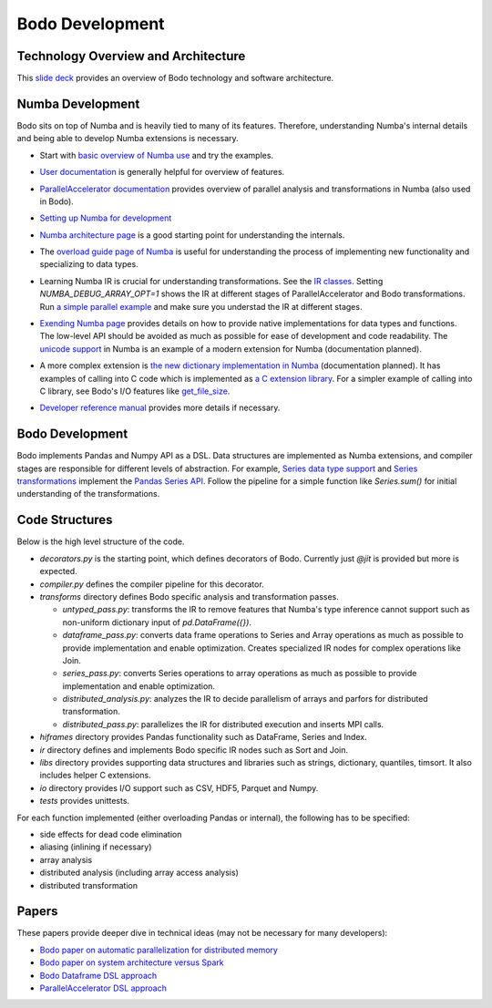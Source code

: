 .. _development:

Bodo Development
================

Technology Overview and Architecture
------------------------------------

This `slide deck <https://drive.google.com/file/d/1mHrbjAEfP6p-o-bWJOVdtmKNEA7lreDt/view?usp=sharing>`_
provides an overview of Bodo technology and software architecture.


Numba Development
-----------------

Bodo sits on top of Numba and is heavily tied to many of its features.
Therefore, understanding Numba's internal details and being able to
develop Numba extensions is necessary.


- Start with `basic overview of Numba use <http://numba.pydata.org/numba-doc/latest/user/5minguide.html>`_ and try the examples.
- `User documentation <http://numba.pydata.org/numba-doc/latest/user/index.html>`_ is generally helpful for overview of features.
- | `ParallelAccelerator documentation <http://numba.pydata.org/numba-doc/latest/user/parallel.html>`_
    provides overview of parallel analysis and transformations in Numba
    (also used in Bodo).
- `Setting up Numba for development <http://numba.pydata.org/numba-doc/latest/developer/contributing.html>`_
- | `Numba architecture page <http://numba.pydata.org/numba-doc/latest/developer/architecture.html>`_
    is a good starting point for understanding the internals.
- | The `overload guide page of Numba <http://numba.pydata.org/numba-doc/latest/extending/overloading-guide.html>`_
    is useful for understanding the process of implementing
    new functionality and specializing to data types.
- | Learning Numba IR is crucial for understanding transformations.
    See the `IR classes <https://github.com/numba/numba/blob/master/numba/ir.py>`_.
    Setting `NUMBA_DEBUG_ARRAY_OPT=1` shows the IR at different stages
    of ParallelAccelerator and Bodo transformations. Run `a simple parallel
    example <http://numba.pydata.org/numba-doc/latest/user/parallel.html#explicit-parallel-loops>`_
    and make sure you understad the IR at different stages.
- | `Exending Numba page <http://numba.pydata.org/numba-doc/latest/extending/index.html>`_
    provides details on how to provide native implementations for data types and functions.
    The low-level API should be avoided as much as possible for ease of development and
    code readability. The `unicode support <https://github.com/numba/numba/blob/master/numba/unicode.py>`_
    in Numba is an example of a modern extension for Numba (documentation planned).
- | A more complex extension is `the new dictionary implementation in
    Numba <https://github.com/numba/numba/blob/master/numba/dictobject.py>`_ (documentation planned).
    It has examples of calling into C code which is implemented as
    `a C extension library <https://github.com/numba/numba/blob/master/numba/_dictobject.c>`_.
    For a simpler example of calling into C library, see Bodo's I/O features like
    `get_file_size <https://github.com/IntelLabs/bodo/blob/master/bodo/io.py#L12>`_.
- | `Developer reference manual <http://numba.pydata.org/numba-doc/latest/developer/index.html>`_
    provides more details if necessary.

Bodo Development
----------------

Bodo implements Pandas and Numpy API as a DSL.
Data structures are implemented as Numba extensions, and
compiler stages are responsible for different levels of abstraction.
For example, `Series data type support <https://github.com/IntelLabs/bodo/blob/master/bodo/hiframes/pd_series_ext.py>`_
and `Series transformations <https://github.com/IntelLabs/bodo/blob/master/bodo/transforms/series_pass.py>`_
implement the `Pandas Series API <https://pandas.pydata.org/pandas-docs/stable/reference/api/pandas.Series.html>`_.
Follow the pipeline for a simple function like `Series.sum()`
for initial understanding of the transformations.

Code Structures
---------------

Below is the high level structure of the code.

- `decorators.py` is the starting point, which defines decorators of Bodo.
  Currently just `@jit` is provided but more is expected.
- `compiler.py` defines the compiler pipeline for this decorator.
- `transforms` directory defines Bodo specific analysis and transformation passes.

  - `untyped_pass.py`: transforms the IR to remove features that Numba's type inference cannot support
    such as non-uniform dictionary input of `pd.DataFrame({})`.
  - `dataframe_pass.py`: converts data frame operations to Series and Array operations
    as much as possible to provide implementation and enable optimization.
    Creates specialized IR nodes for complex operations like Join.
  - `series_pass.py`: converts Series operations to array operations as much as possible
    to provide implementation and enable optimization.
  - `distributed_analysis.py`: analyzes the IR to decide parallelism of arrays and parfors
    for distributed transformation.
  - `distributed_pass.py`: parallelizes the IR for distributed execution and inserts MPI calls.

- `hiframes` directory provides Pandas functionality such as DataFrame, Series and Index.
- `ir` directory defines and implements Bodo specific IR nodes such as Sort and Join.
- `libs` directory provides supporting data structures and libraries such as strings,
  dictionary, quantiles, timsort. It also includes helper C extensions.
- `io` directory provides I/O support such as CSV, HDF5, Parquet and Numpy.
- `tests` provides unittests.

For each function implemented (either overloading Pandas or internal),
the following has to be specified:

- side effects for dead code elimination
- aliasing (inlining if necessary)
- array analysis
- distributed analysis (including array access analysis)
- distributed transformation


Papers
------

These papers provide deeper dive in technical ideas
(may not be necessary for many developers):

- `Bodo paper on automatic parallelization for distributed memory <http://dl.acm.org/citation.cfm?id=3079099>`_
- `Bodo paper on system architecture versus Spark <http://dl.acm.org/citation.cfm?id=3103004>`_
- `Bodo Dataframe DSL approach <https://arxiv.org/abs/1704.02341>`_
- `ParallelAccelerator DSL approach <https://users.soe.ucsc.edu/~lkuper/papers/parallelaccelerator-ecoop17.pdf>`_
